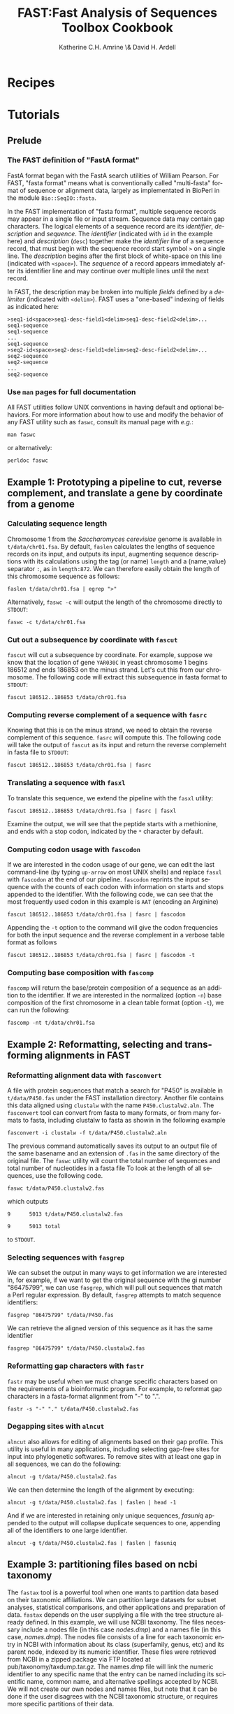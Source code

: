 #+TITLE:FAST:Fast Analysis of Sequences Toolbox Cookbook
#+AUTHOR: Katherine C.H. Amrine \& David H. Ardell
#+LANGUAGE:  en
#+TEXT:      These examples are executable from the installation directory.
#+OPTIONS:   H:5 num:t toc:t \n:nil @:t ::t |:t ^:t *:t TeX:t d:nil
#+LATEX_HEADER: \usepackage[colorlinks=true,urlcolor=SteelBlue4,linkcolor=Firebrick4]{hyperref}
#+STARTUP: align

* Recipes

* Tutorials

** Prelude 

*** The FAST definition of "FastA format"

FastA format began with the FastA search utilities of William
Pearson. For FAST, "fasta format" means what is conventionally called
"multi-fasta" format of sequence or alignment data, largely as
implementated in BioPerl in the module =Bio::SeqIO::fasta=. 

In the FAST implementation of "fasta format", multiple sequence
records may appear in a single file or input stream. Sequence data may
contain gap characters. The logical elements of a sequence record are
its /identifier/, /description/ and /sequence/. The /identifier/
(indicated with =id= in the example here) and /description/ (=desc=)
together make the /identifier line/ of a sequence record, that must
begin with the sequence record start symbol =>= on a single line. The
/description/ begins after the first block of white-space on this line
(indicated with =<space>=). The /sequence/ of a record
appears immediately after its identifier line and may continue over
multiple lines until the next record. 

In FAST, the description may be broken into multiple /fields/ defined
by a /delimiter/ (indicated with =<delim>=). FAST uses a "one-based"
indexing of fields as indicated here:

#+BEGIN_EXAMPLE
>seq1-id<space>seq1-desc-field1<delim>seq1-desc-field2<delim>...
seq1-sequence
seq1-sequence
...
seq1-sequence
>seq2-id<space>seq2-desc-field1<delim>seq2-desc-field2<delim>...
seq2-sequence
seq2-sequence
...
seq2-sequence
#+END_EXAMPLE

*** Use =man= pages for full documentation

All FAST utilities follow UNIX conventions in having default and
optional behaviors. For more information about how to use and modify
the behavior of any FAST utility such as =faswc=, consult its manual
page with /e.g./:

#+BEGIN_SRC shell
man faswc
#+END_SRC

or alternatively:

#+BEGIN_SRC shell
perldoc faswc
#+END_SRC

** Example 1: Prototyping a pipeline to cut, reverse complement, and translate a gene by coordinate from a genome

*** Calculating sequence length

Chromosome 1 from the /Saccharomyces cerevisiae/ genome is available
in =t/data/chr01.fsa=. By default, =faslen= calculates the lengths of
sequence records on its input, and outputs its input, augmenting
sequence descriptions with its calculations using the tag (or name)
=length= and a (name,value) separator =:=, as in =length:872=. We can
therefore easily obtain the length of this chromosome sequence as
follows:

#+BEGIN_SRC shell
faslen t/data/chr01.fsa | egrep ">"
#+END_SRC

Alternatively, =faswc -c= will output the length of the chromosome
directly to =STDOUT=:

#+BEGIN_SRC shell
faswc -c t/data/chr01.fsa
#+END_SRC

*** Cut out a subsequence by coordinate with =fascut=

=fascut= will cut a subsequence by coordinate. For example, suppose we
know that the location of gene =YAR030C= in yeast chromosome 1 begins
186512 and ends 186853 on the minus strand. Let's cut this from our
chromosome. The following code will extract this subsequence in fasta
format to =STDOUT=:

#+BEGIN_SRC shell
fascut 186512..186853 t/data/chr01.fsa
#+END_SRC

*** Computing reverse complement of a sequence with =fasrc=

Knowing that this is on the minus strand, we need to obtain the
reverse complement of this sequence.  =fasrc= will compute this.  The
following code will take the output of =fascut= as its input and
return the reverse complemeht in fasta file to =STDOUT=:

#+BEGIN_SRC shell
fascut 186512..186853 t/data/chr01.fsa | fasrc
#+END_SRC

*** Translating a sequence with =fasxl=

To translate this sequence, we extend the pipeline with the =fasxl= utility:

#+BEGIN_SRC shell
fascut 186512..186853 t/data/chr01.fsa | fasrc | fasxl
#+END_SRC

Examine the output, we will see that the peptide starts with a
methionine, and ends with a stop codon, indicated by the =*= character
by default. 

*** Computing codon usage with =fascodon=

If we are interested in the codon usage of our gene, we can edit the
last command-line (by typing =up-arrow= on most UNIX shells) and
replace =fasxl= with =fascodon= at the end of our pipeline. =fascodon=
reprints the input sequence with the counts of each codon with 
information on starts and stops appended to the identifier. With the following
code, we can see that the most frequently used codon in this example
is =AAT= (encoding an Arginine)

#+BEGIN_SRC shell
fascut 186512..186853 t/data/chr01.fsa | fasrc | fascodon
#+END_SRC 

Appending the =-t= option to the command will give the codon frequencies
for both the input sequence and the reverse complement in a verbose
table format as follows 

#+BEGIN_SRC shell
fascut 186512..186853 t/data/chr01.fsa | fasrc | fascodon -t
#+END_SRC


*** Computing base composition with =fascomp=

=fascomp= will return the base/protein composition of a sequence
as an addition to the identifier. If
we are interested in the normalized (option =-n=) base composition of the first
chromosome in a clean table format (option =-t=), we can run the following:

#+BEGIN_SRC shell
fascomp -nt t/data/chr01.fsa
#+END_SRC

** Example 2: Reformatting, selecting and transforming alignments in FAST

*** Reformatting alignment data with =fasconvert=

A file with protein sequences that match a search for "P450" is
available in =t/data/P450.fas= under the FAST installation
directory. Another file contains this data aligned using =clustalw=
with the name =P450.clustalw2.aln=. The =fasconvert= tool can convert
from fasta to many formats, or from many formats to fasta, including
clustalw to fasta as showin in the following example

#+BEGIN_SRC shell
fasconvert -i clustalw -f t/data/P450.clustalw2.aln
#+END_SRC

The previous command automatically saves its output to an output file
of the same basename and an extension of =.fas= in the same
directory of the original file. The
=faswc= utility will count the total number of sequences and 
total number of nucleotides in a fasta file
To look at the length of all sequences, use the
following code.

#+BEGIN_SRC shell
faswc t/data/P450.clustalw2.fas
#+END_SRC

which outputs  

=9      5013 t/data/P450.clustalw2.fas=

=9      5013 total=

to  =STDOUT=.

*** Selecting sequences with =fasgrep=

We can subset the output in many ways to get information we are
interested in, for example, if we want to get the original sequence
with the gi number "86475799", we can use =fasgrep=, which will pull
out sequences that match a Perl regular expression. By default,
=fasgrep= attempts to match sequence identifiers:

#+BEGIN_SRC shell
fasgrep "86475799" t/data/P450.fas
#+END_SRC

We can retrieve the aligned version of this sequence as it has the
same identifier

#+BEGIN_SRC shell
fasgrep "86475799" t/data/P450.clustalw2.fas
#+END_SRC

*** Reformatting gap characters with =fastr=

=fastr= may be useful when we must change specific characters based on
the requirements of a bioinformatic program. For example, to reformat
gap characters in a fasta-format alignment from "-" to ".".

#+BEGIN_SRC shell
fastr -s "-" "." t/data/P450.clustalw2.fas
#+END_SRC 

*** Degapping sites with =alncut= 

=alncut= also allows for editing of alignments based on their gap
profile. This utility is useful in many applications, including 
selecting gap-free sites for input into phylogenetic softwares.
To remove sites with at least one gap in all sequences, we
can do the following:

#+BEGIN_SRC shell
alncut -g t/data/P450.clustalw2.fas
#+END_SRC

We can then determine the length of the alignment by executing:

#+BEGIN_SRC shell
alncut -g t/data/P450.clustalw2.fas | faslen | head -1 
#+END_SRC

And if we are interested in retaining only unique sequences, 
/fasuniq/ appended to the output will collapse duplicate sequences to
one, appending all of the identifiers to one large identifier. 

#+BEGIN_SRC shell
alncut -g t/data/P450.clustalw2.fas | faslen | fasuniq
#+END_SRC

** Example 3: partitioning files based on ncbi taxonomy

The =fastax= tool is a powerful tool when one wants to partition
data based on their taxonomic affiliations. We can partition large
datasets for subset analyses, statistical comparisons, and other
applications and preparation of data. =fastax= depends on the user
supplying a file with the tree structure already defined. In this
example, we will use NCBI taxonomy. The files necessary include
a nodes file (in this case /nodes.dmp/) and a names file (in this
case, /names.dmp/). The nodes file consists of a line for each
taxonomic entry in NCBI with information about its class (superfamily,
genus, etc) and its parent node, indexed by its numeric identifier. 
These files were retrieved from NCBI in a zipped package via FTP 
located at pub/taxonomy/taxdump.tar.gz. The names.dmp file will 
link the numeric identifier to any specific name that the entry can 
be named including its scientific name, common name, and alternative 
spellings accepted by NCBI. We will not create our own nodes and 
names files, but note that it can be done if the user disagrees with 
the NCBI taxonomic structure, or requires more specific partitions 
of their data. 

The importance of structured sequence tags comes into play in this 
example. As described above, the line above the sequence in a fasta
file is indexed by a ">" character followed by the identifier, followed
by a space, and then everything else is located in the description. 
=fastax= will need more structure around the taxonomic classification. 
The program, by default, will search by the description field, but the 
descrption field will have it's own structure. Note, if our description
field only contains the species, or the TaxID, then we don't need
to worry about structuring the description. If it is not the only thing
in our description, then we need to modify the description a bit, or
determine if there is a delimiter that already exists between the 
TaxID and the other components of the description. 

*** Reformat the description to allow for fastax sorting

If we look at our P450.fas file, we see that the description 
consists of "P450" and then a space, and then a square bracket "[",
the species name, and then a closing square bracket "]". There is 
currently no identifier that is unique surrounding only the species
name. Open bracket and closed bracket are two different characters,
and using the open bracket as a delimiter will give you the species
name and the closed bracket in the second field, and this will not 
match correctly. We will first change our description field to one
delimiter using the handy =fastr= tool. Arbitrarily, we will chose 
the double quote character for our description delimiter.

#+BEGIN_SRC shell
fastr -d "[]" "\"" t/data/P450.fas
#+END_SRC

Now in standard output, we will see fasta file-formatted text with
the species name in the description in the sequence tag surrounded
by quotes. In this file, the beginning of the description is in 
field one, and the species in field two. We can use this information
to construct a command to pull out the sequences that are in the 
taxonomic "Pooideae" tribe. Assuming that nodes.dmp and names.dmp are
in the same working directory, we can run the following. 

#+BEGIN_SRC shell
fastr -d "[]" "\"" t/data/P450.fas | 
      fastax -S \" -f 2 t/data/nodes.dmp t/data/names.dmp "Pooideae"
#+END_SRC

The output of this pipeline should be five sequences, including P450 sequences
from the /Triticum aestivum/ and /Lolium rigidum/ species (classified as species
belonging to the /Pooideae/ tribe). 

** Example 4: Retrieve a subset of sequences based on a list of identifiers

=fasgrep= is a useful tool for retrieving subsets of sequences from large
fasta files. Often fasta files will contain an identifier line, and then 
one line following with a sequence corresponding to the previous identifier. 
If this is always the case, parsing fasta files is fairly simple. When 
the sequence that follows the identifier exists on multiple lines, the task
of subsetting sequences becomes more challenging. If we have a list of 
sequence identifiers in the file /ids.txt/, we can write a bash wrapper, 
incorporating the unix =cat= command, for the fasgrep command to search 
for this subset of sequences as follows:

#+BEGIN_SRC shell
for i in $(cat ids.txt); do fasgrep $i sequences.fas; done > subset.fas
#+END_SRC

Now we have a subest of sequences located in /subset.fas/ that correspond
to the identifiers listed in /ids.txt/. 

*** Note on searching for identifiers
Fasgrep works with perl regular expression syntax.It is often beneficial 
to code the identifiers in /ids.txt/ with some sort of a line or a word 
anchor. For example, if you are looking for a complete identifier like
 =sequence_1=
but have sequences in your file named =sequence_11= and =sequence_12=, 

#+BEGIN_SRC shell
fasgrep "sequence_1" sequences.fas
#+END_SRC

will return all three sequences. If
you'd like to just look for =sequence_1=, adding a line anchor, such as:

#+BEGIN_SRC shell
fasgrep "sequence_1$" sequences.fas
#+END_SRC

will return =sequence_1= and skip =sequence_11= and =sequence_12=. This
only works if =sequence_1= is at the end of your identifier. If you are
looking for =sequence_1= within a larger identifier, you may need to 
take extra precautions to not retrieve other names that are more
specific to the structure of your identifiers.